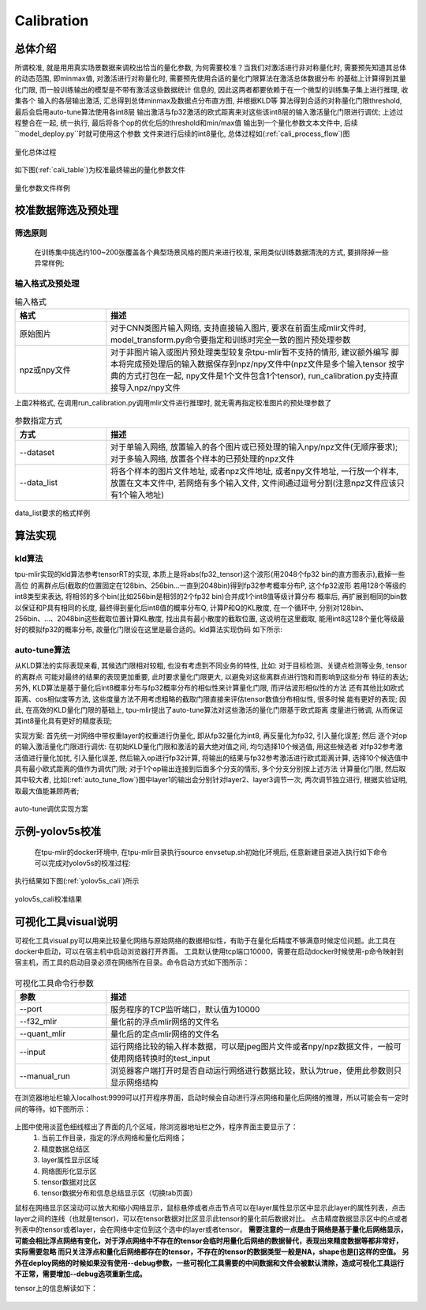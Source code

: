 Calibration
============

总体介绍
--------------------

所谓校准, 就是用用真实场景数据来调校出恰当的量化参数, 为何需要校准？当我们对激活进行非对称量化时,
需要预先知道其总体的动态范围, 即minmax值,
对激活进行对称量化时, 需要预先使用合适的量化门限算法在激活总体数据分布
的基础上计算得到其量化门限, 而一般训练输出的模型是不带有激活这些数据统计
信息的, 因此这两者都要依赖于在一个微型的训练集子集上进行推理, 收集各个
输入的各层输出激活, 汇总得到总体minmax及数据点分布直方图, 并根据KLD等
算法得到合适的对称量化门限threshold, 最后会启用auto-tune算法使用各int8层
输出激活与fp32激活的欧式距离来对这些该int8层的输入激活量化门限进行调优;
上述过程整合在一起, 统一执行, 最后将各个op的优化后的threshold和min/max值
输出到一个量化参数文本文件中, 后续``model_deploy.py``时就可使用这个参数
文件来进行后续的int8量化, 总体过程如(:ref:`cali_process_flow`)图

.. _cali_process_flow:
.. figure:: ../assets/cali_process_cn.png
   :align: center

   量化总体过程

如下图(:ref:`cali_table`)为校准最终输出的量化参数文件

.. _cali_table:
.. figure:: ../assets/cali_table.png
   :align: center

   量化参数文件样例


.. _calibration_doc:

校准数据筛选及预处理
--------------------

筛选原则
~~~~~~~~~~~~~~~~

    在训练集中挑选约100~200张覆盖各个典型场景风格的图片来进行校准, 采用类似训练数据清洗的方式, 要排除掉一些异常样例;


输入格式及预处理
~~~~~~~~~~~~~~~~

.. list-table:: 输入格式
   :widths: 18 60
   :header-rows: 1

   * - 格式
     - 描述
   * - 原始图片
     - 对于CNN类图片输入网络, 支持直接输入图片, 要求在前面生成mlir文件时,
       model_transform.py命令要指定和训练时完全一致的图片预处理参数
   * - npz或npy文件
     - 对于非图片输入或图片预处理类型较复杂tpu-mlir暂不支持的情形, 建议额外编写
       脚本将完成预处理后的输入数据保存到npz/npy文件中(npz文件是多个输入tensor
       按字典的方式打包在一起, npy文件是1个文件包含1个tensor),
       run_calibration.py支持直接导入npz/npy文件

上面2种格式, 在调用run_calibration.py调用mlir文件进行推理时, 就无需再指定校准图片的预处理参数了

.. list-table:: 参数指定方式
   :widths: 18 60
   :header-rows: 1

   * - 方式
     - 描述
   * - --dataset
     - 对于单输入网络, 放置输入的各个图片或已预处理的输入npy/npz文件(无顺序要求); 对于多输入网络,
       放置各个样本的已预处理的npz文件
   * - --data_list
     - 将各个样本的图片文件地址, 或者npz文件地址, 或者npy文件地址, 一行放一个样本,
       放置在文本文件中, 若网络有多个输入文件, 文件间通过逗号分割(注意npz文件应该只有1个输入地址)

.. _data_list:
.. figure:: ../assets/data_list.png
   :align: center

   data_list要求的格式样例


.. _calibration_doc2:

算法实现
--------------------

kld算法
~~~~~~~~~~~~~~~~

tpu-mlir实现的kld算法参考tensorRT的实现, 本质上是将abs(fp32_tensor)这个波形(用2048个fp32 bin的直方图表示),截掉一些高位
的离群点后(截取的位置固定在128bin、256bin...一直到2048bin)得到fp32参考概率分布P, 这个fp32波形
若用128个等级的int8类型来表达, 将相邻的多个bin(比如256bin是相邻的2个fp32 bin)合并成1个int8值等级计算分布
概率后, 再扩展到相同的bin数以保证和P具有相同的长度, 最终得到量化后int8值的概率分布Q, 计算P和Q的KL散度,
在一个循环中, 分别对128bin、256bin、...、2048bin这些截取位置计算KL散度, 找出具有最小散度的截取位置,
这说明在这里截取, 能用int8这128个量化等级最好的模拟fp32的概率分布, 故量化门限设在这里是最合适的。kld算法实现伪码
如下所示:

.. code-block:: shell
   :linenos:

   the pseudocode of computing int8 quantize threshold by kld:
       Prepare fp32 histogram H with 2048 bins
       compute the absmax of fp32 value

       for i in range(128,2048,128):
         Outliers_num=sum(bin[i], bin[i+1],…, bin[2047])
         Fp32_distribution=[bin[0], bin[1],…, bin[i-1]+Outliers_num]
         Fp32_distribution/= sum(Fp32_distribution)

         int8_distribution = quantize [bin[0], bin[1],…, bin[i]] into 128 quant level
         expand int8_distribution to i bins
         int8_distribution /= sum(int8_distribution)
         kld[i] = KLD(Fp32_distribution, int8_distribution)
       end for

       find i which kld[i] is minimal
       int8 quantize threshold = (i + 0.5)*fp32 absmax/2048


auto-tune算法
~~~~~~~~~~~~~~~~

从KLD算法的实际表现来看, 其候选门限相对较粗, 也没有考虑到不同业务的特性, 比如: 对于目标检测、关键点检测等业务, tensor的离群点
可能对最终的结果的表现更加重要, 此时要求量化门限更大, 以避免对这些离群点进行饱和而影响到这些分布
特征的表达; 另外, KLD算法是基于量化后int8概率分布与fp32概率分布的相似性来计算量化门限, 而评估波形相似性的方法
还有其他比如欧式距离、cos相似度等方法, 这些度量方法不用考虑粗略的截取门限直接来评估tensor数值分布相似性, 很多时候
能有更好的表现; 因此, 在高效的KLD量化门限的基础上, tpu-mlir提出了auto-tune算法对这些激活的量化门限基于欧式距离
度量进行微调, 从而保证其int8量化具有更好的精度表现;

实现方案: 首先统一对网络中带权重layer的权重进行伪量化, 即从fp32量化为int8, 再反量化为fp32, 引入量化误差; 然后
逐个对op的输入激活量化门限进行调优: 在初始KLD量化门限和激活的最大绝对值之间, 均匀选择10个候选值, 用这些候选者
对fp32参考激活值进行量化加扰, 引入量化误差, 然后输入op进行fp32计算, 将输出的结果与fp32参考激活进行欧式距离计算,
选择10个候选值中具有最小欧式距离的值作为调优门限; 对于1个op输出连接到后面多个分支的情形, 多个分支分别按上述方法
计算量化门限, 然后取其中较大者, 比如(:ref:`auto_tune_flow`)图中layer1的输出会分别针对layer2、layer3调节一次, 两次调节独立进行,
根据实验证明, 取最大值能兼顾两者;

.. _auto_tune_flow:
.. figure:: ../assets/auto_tune_cn.png
   :align: center

   auto-tune调优实现方案

.. _calibration_doc3:

示例-yolov5s校准
--------------------

    在tpu-mlir的docker环境中, 在tpu-mlir目录执行source envsetup.sh初始化环境后, 任意新建目录进入执行如下命令可以完成对yolov5s的校准过程:

.. code-block:: shell
   :linenos:

   $ model_transform.py \
      --model_name yolov5s \
      --model_def  ${REGRESSION_PATH}/model/yolov5s.onnx \
      --input_shapes [[1,3,640,640]] \
      --keep_aspect_ratio \  #keep_aspect_ratio、mean、scale、pixel_format均为预处理参数
      --mean 0.0,0.0,0.0 \
      --scale 0.0039216,0.0039216,0.0039216 \
      --pixel_format rgb \
      --output_names 350,498,646 \
      --test_input ${REGRESSION_PATH}/image/dog.jpg \
      --test_result yolov5s_top_outputs.npz \
      --mlir yolov5s.mlir

   $ run_calibration.py yolov5s.mlir \
      --dataset $REGRESSION_PATH/dataset/COCO2017 \
      --input_num 100 \
      --tune_num 10 \
      -o yolov5s_cali_table


执行结果如下图(:ref:`yolov5s_cali`)所示

.. _yolov5s_cali:
.. figure:: ../assets/yolov5s_cali.jpg
   :align: center

   yolov5s_cali校准结果


可视化工具visual说明
--------------------

可视化工具visual.py可以用来比较量化网络与原始网络的数据相似性，有助于在量化后精度不够满意时候定位问题。此工具在docker中启动，可以在宿主机中启动浏览器打开界面。
工具默认使用tcp端口10000，需要在启动docker时候使用-p命令映射到宿主机，而工具的启动目录必须在网络所在目录。命令启动方式如下图所示：

.. figure:: ../assets/visual_cmd.png
   :width: 800px
   :align: center


.. list-table:: 可视化工具命令行参数
   :widths: 18 60
   :header-rows: 1

   * - 参数
     - 描述
   * - --port
     - 服务程序的TCP监听端口，默认值为10000
   * - --f32_mlir
     - 量化前的浮点mlir网络的文件名
   * - --quant_mlir
     - 量化后的定点mlir网络的文件名
   * - --input
     - 运行网络比较的输入样本数据，可以是jpeg图片文件或者npy/npz数据文件，一般可使用网络转换时的test_input
   * - --manual_run
     - 浏览器客户端打开时是否自动运行网络进行数据比较，默认为true，使用此参数则只显示网络结构


在浏览器地址栏输入localhost:9999可以打开程序界面，启动时候会自动进行浮点网络和量化后网络的推理，所以可能会有一定时间的等待。如下图所示：

.. figure:: ../assets/visual_interface1.png
   :width: 800px
   :align: center

上图中使用淡蓝色细线框出了界面的几个区域，除浏览器地址栏之外，程序界面主要显示了：
   1. 当前工作目录，指定的浮点网络和量化后网络；
   2. 精度数据总结区
   3. layer属性显示区域
   4. 网络图形化显示区
   5. tensor数据对比区
   6. tensor数据分布和信息总结显示区（切换tab页面）

鼠标在网络显示区滚动可以放大和缩小网络显示，鼠标悬停或者点击节点可以在layer属性显示区中显示此layer的属性列表，点击layer之间的连线（也就是tensor)，可以在tensor数据对比区显示此tensor的量化前后数据对比。
点击精度数据显示区中的点或者列表中的tensor或者layer，会在网络中定位到这个选中的layer或者tensor。
**需要注意的一点是由于网络是基于量化后网络显示，可能会相比浮点网络有变化，对于浮点网络中不存在的tensor会临时用量化后网络的数据替代，表现出来精度数据等都非常好，实际需要忽略
而只关注浮点和量化后网络都存在的tensor，不存在的tensor的数据类型一般是NA，shape也是[]这样的空值。**
**另外在deploy网络的时候如果没有使用--debug参数，一些可视化工具需要的中间数据和文件会被默认清除，造成可视化工具运行不正常，需要增加--debug选项重新生成。**


tensor上的信息解读如下：

.. figure:: ../assets/visual_tensor.png
   :width: 400px
   :align: center